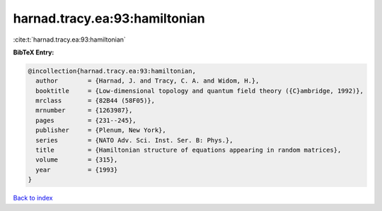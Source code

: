 harnad.tracy.ea:93:hamiltonian
==============================

:cite:t:`harnad.tracy.ea:93:hamiltonian`

**BibTeX Entry:**

.. code-block:: bibtex

   @incollection{harnad.tracy.ea:93:hamiltonian,
     author        = {Harnad, J. and Tracy, C. A. and Widom, H.},
     booktitle     = {Low-dimensional topology and quantum field theory ({C}ambridge, 1992)},
     mrclass       = {82B44 (58F05)},
     mrnumber      = {1263987},
     pages         = {231--245},
     publisher     = {Plenum, New York},
     series        = {NATO Adv. Sci. Inst. Ser. B: Phys.},
     title         = {Hamiltonian structure of equations appearing in random matrices},
     volume        = {315},
     year          = {1993}
   }

`Back to index <../By-Cite-Keys.rst>`_
